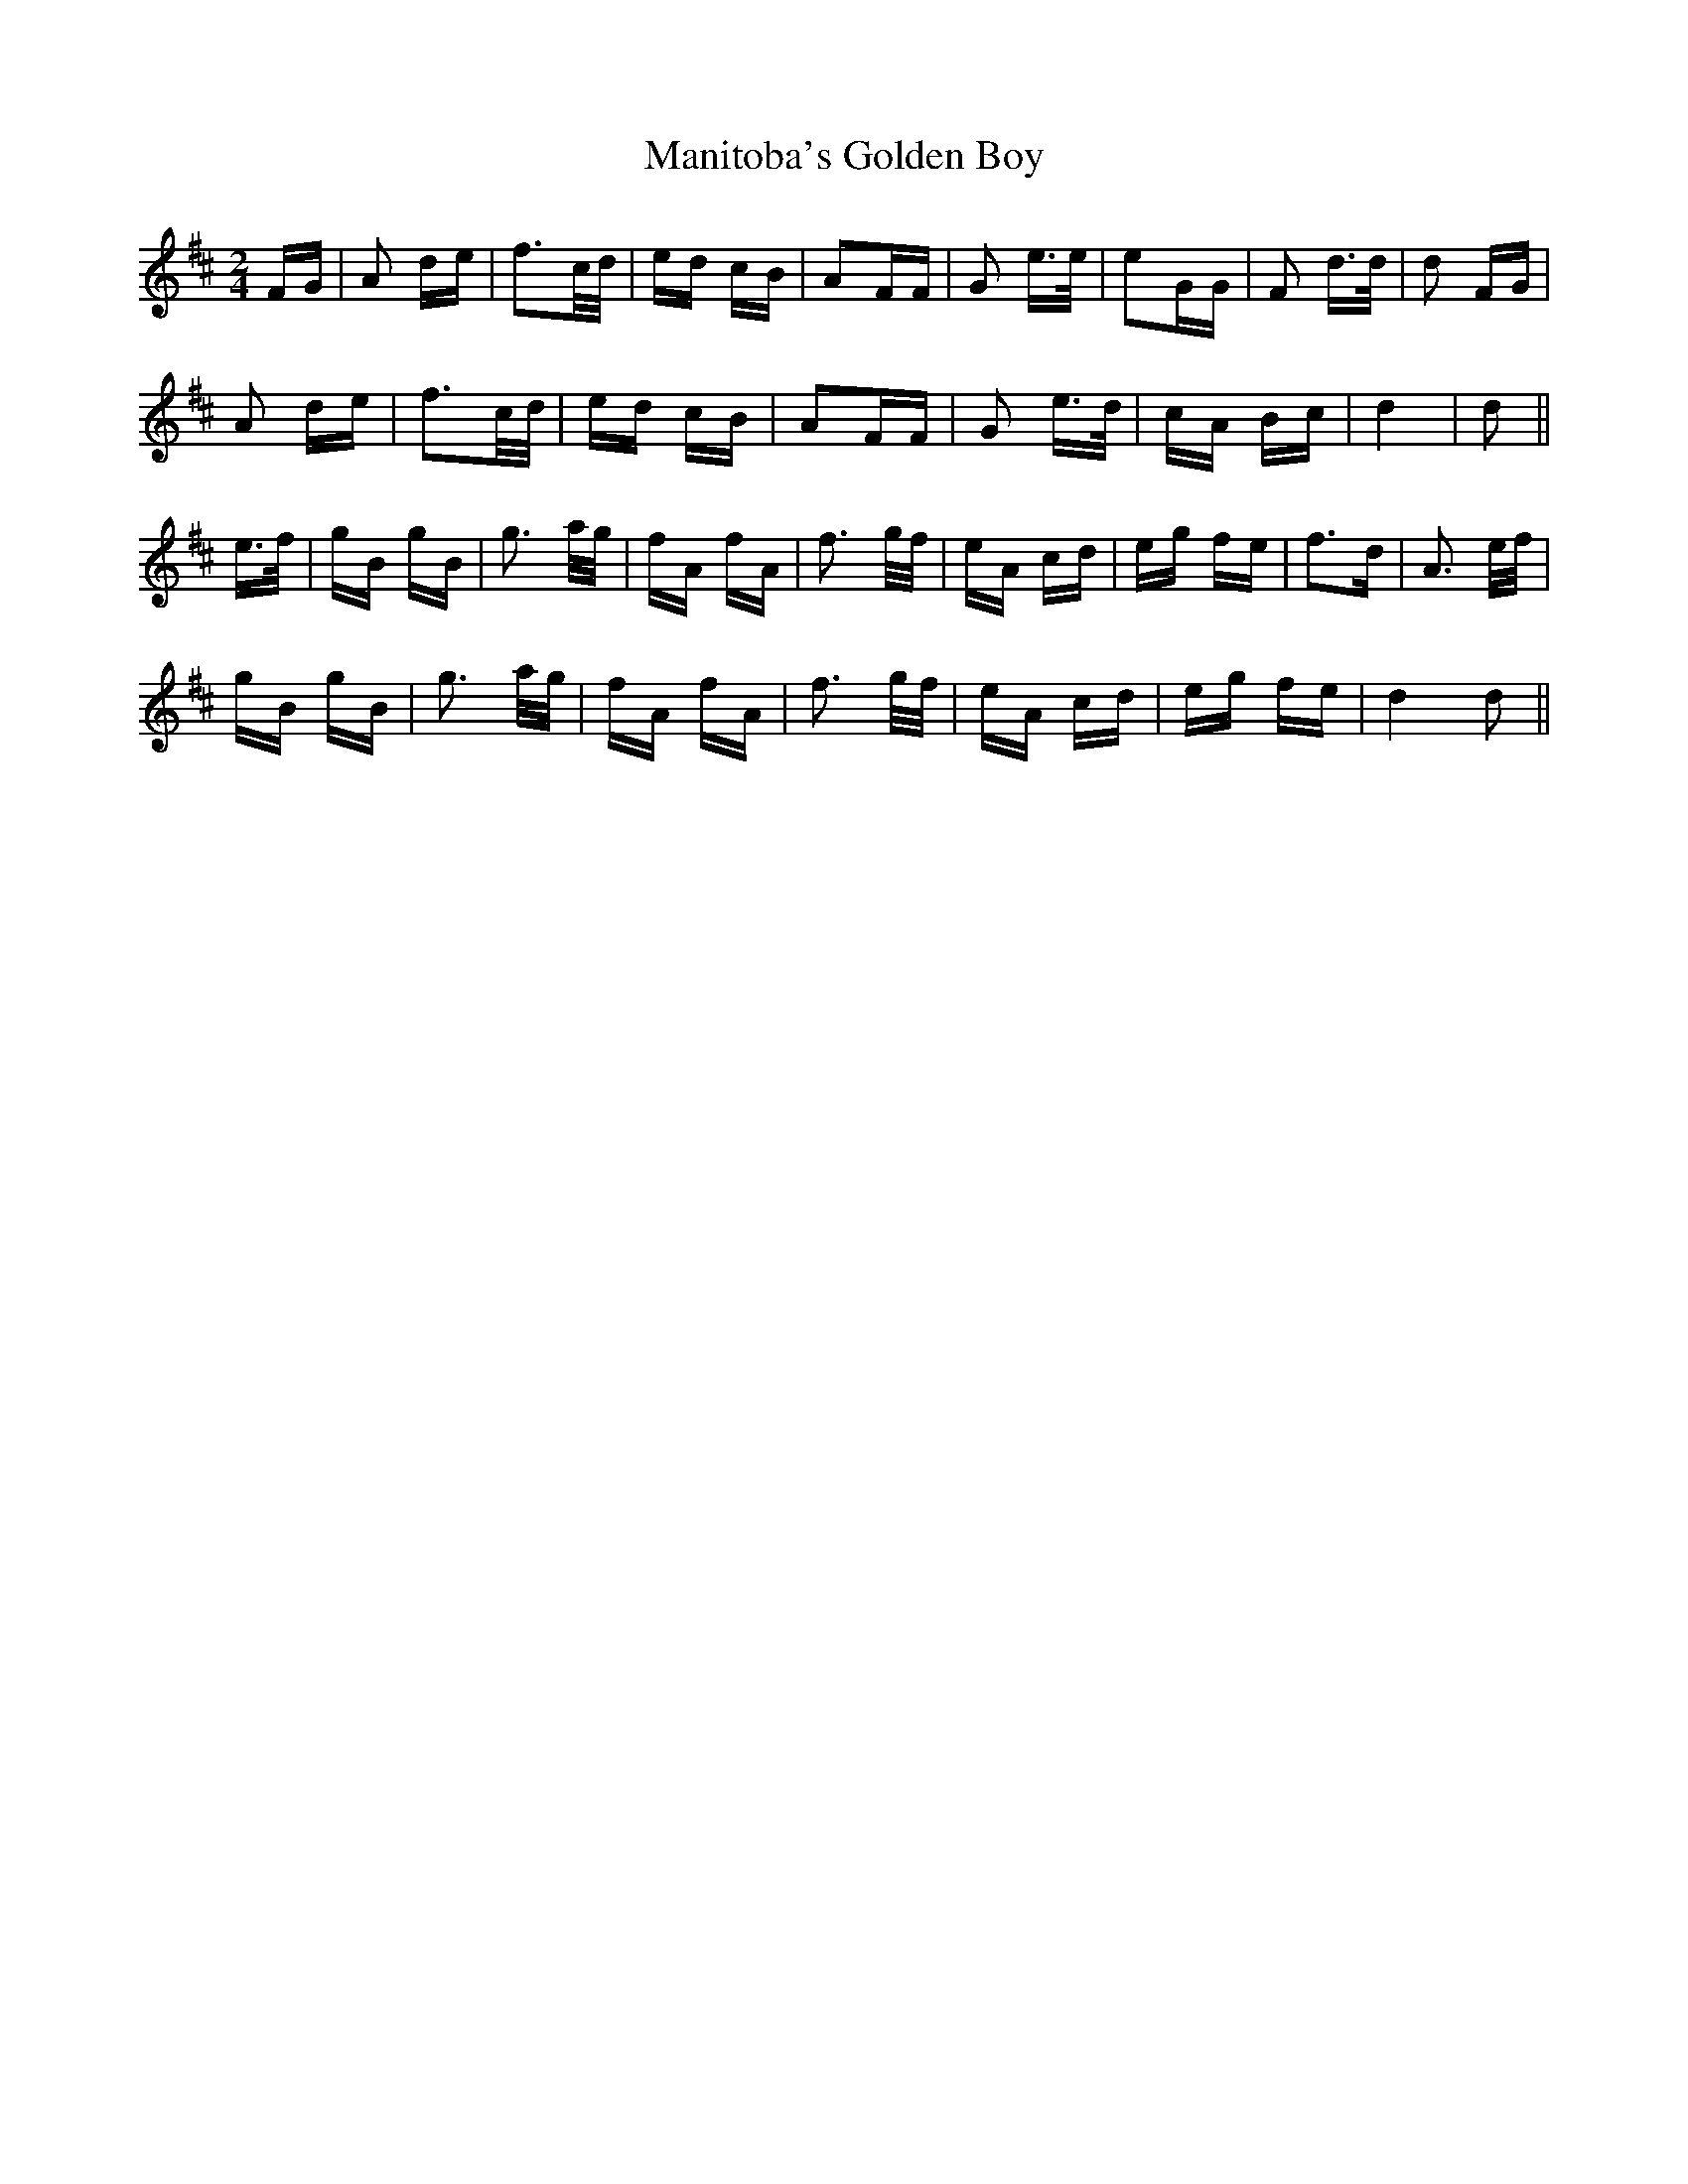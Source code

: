 X: 25325
T: Manitoba's Golden Boy
R: polka
M: 2/4
K: Dmajor
FG|A2 de|f3c/d/|ed cB|A2FF|G2 e>e|e2GG|F2 d>d|d2 FG|
A2 de|f3c/d/|ed cB|A2FF|G2 e>d|cA Bc|d4|d2||
e>f|gB gB|g3 a/g/|fA fA|f3 g/f/|eA cd|eg fe|f2>d2|A3 e/f/|
gB gB|g3 a/g/|fA fA|f3 g/f/|eA cd|eg fe|d4d2||

